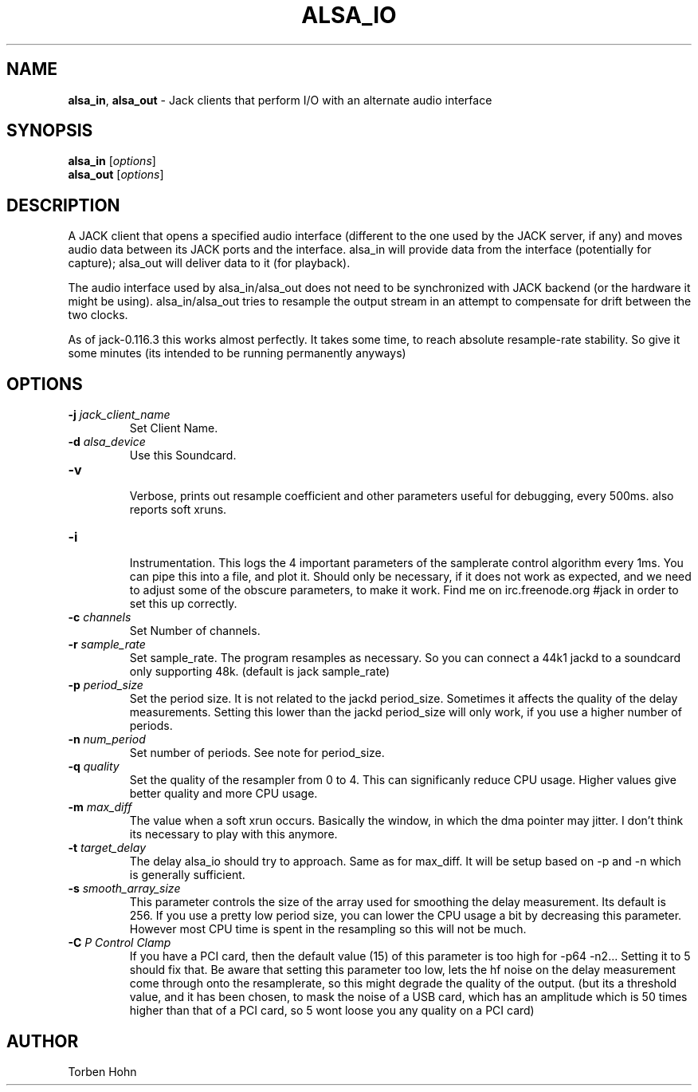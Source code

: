 .TH ALSA_IO "1" "January 2019" "0-125-0"
.SH NAME
\fBalsa_in\fR, \fBalsa_out\fR \- Jack clients that perform I/O with an alternate audio interface
.SH SYNOPSIS
\fBalsa_in\fR [\fIoptions\fR]
.br
\fBalsa_out\fR [\fIoptions\fR]

.SH DESCRIPTION
A JACK client that opens a specified audio interface (different to the
one used by the JACK server, if any) and moves audio data between its
JACK ports and the interface. alsa_in will provide data from the
interface (potentially for capture); alsa_out will deliver data to it
(for playback).

The audio interface used by alsa_in/alsa_out does not need to be
synchronized with JACK backend (or the hardware it might be using).
alsa_in/alsa_out tries to resample the output stream in an attempt to
compensate for drift between the two clocks.

As of jack-0.116.3 this works almost perfectly. It takes some time, to reach
absolute resample-rate stability. So give it some minutes (its intended to be
running permanently anyways)

.SH OPTIONS
.TP
\fB\-j \fI jack_client_name\fR
.br
Set Client Name.
.TP
\fB\-d \fI alsa_device\fR  
.br
Use this Soundcard.
.TP
\fB\-v\fR  
.br
Verbose, prints out resample coefficient and other parameters useful for debugging, every 500ms.
also reports soft xruns. 
.TP
\fB\-i\fR  
.br
Instrumentation. This logs the 4 important parameters of the samplerate control algorithm every 1ms.
You can pipe this into a file, and plot it. Should only be necessary, if it does not work as
expected, and we need to adjust some of the obscure parameters, to make it work. 
Find me on irc.freenode.org #jack in order to set this up correctly.
.TP
\fB\-c \fI channels\fR  
.br
Set Number of channels.
.TP
\fB\-r \fI sample_rate\fR  
.br
Set sample_rate. The program resamples as necessary.
So you can connect a 44k1 jackd to a soundcard only supporting
48k. (default is jack sample_rate)
.TP
\fB\-p \fI period_size\fR  
.br
Set the period size. It is not related to the jackd period_size.
Sometimes it affects the quality of the delay measurements.
Setting this lower than the jackd period_size will only work, if you
use a higher number of periods. 
.TP
\fB\-n \fI num_period\fR  
.br
Set number of periods. See note for period_size.
.TP
\fB\-q \fI quality\fR  
.br
Set the quality of the resampler from 0 to 4. This can significanly reduce
CPU usage. Higher values give better quality and more CPU usage.
.TP
\fB\-m \fI max_diff\fR  
.br
The value when a soft xrun occurs. Basically the window, in which
the dma pointer may jitter. I don't think its necessary to play with this anymore. 
.TP
\fB\-t \fI target_delay\fR  
.br
The delay alsa_io should try to approach. Same as for max_diff. It will be setup based on \-p and \-n
which is generally sufficient.
.TP
\fB\-s \fI smooth_array_size\fR  
.br
This parameter controls the size of the array used for smoothing the delay measurement. Its default is 256.
If you use a pretty low period size, you can lower the CPU usage a bit by decreasing this parameter.
However most CPU time is spent in the resampling so this will not be much.
.TP
\fB\-C \fI P Control Clamp\fR  
.br
If you have a PCI card, then the default value (15) of this parameter is too high for \-p64 \-n2... Setting it to 5 should fix that.
Be aware that setting this parameter too low, lets the hf noise on the delay measurement come through onto the resamplerate, so this
might degrade the quality of the output. (but its a threshold value, and it has been chosen, to mask the noise of a USB card,
which has an amplitude which is 50 times higher than that of a PCI card, so 5 wont loose you any quality on a PCI card)

.SH AUTHOR
Torben Hohn

